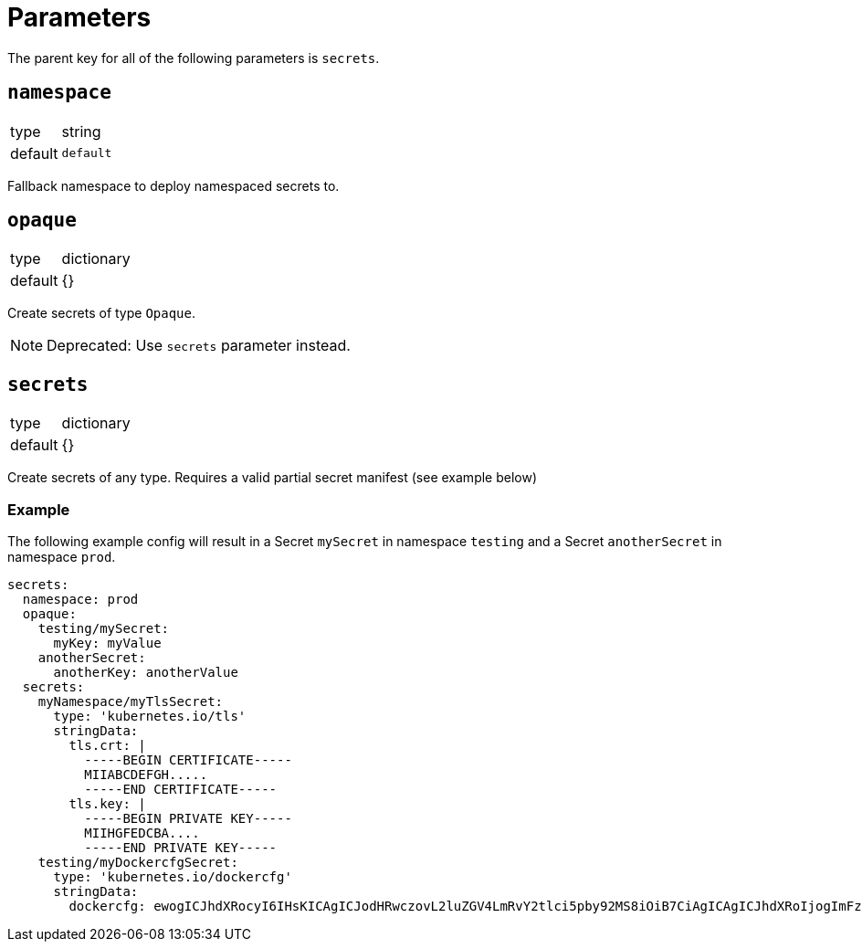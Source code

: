 = Parameters

The parent key for all of the following parameters is `secrets`.

== `namespace`

[horizontal]
type:: string
default:: `default`

Fallback namespace to deploy namespaced secrets to.

== `opaque`

[horizontal]
type:: dictionary
default:: {}

Create secrets of type `Opaque`.

NOTE: Deprecated: Use `secrets` parameter instead.

== `secrets`

[horizontal]
type:: dictionary
default:: {}

Create secrets of any type. Requires a valid partial secret manifest (see example below)

=== Example

The following example config will result in a Secret `mySecret` in namespace `testing` and a Secret `anotherSecret` in namespace `prod`.

[source,yaml]
----
secrets:
  namespace: prod
  opaque:
    testing/mySecret:
      myKey: myValue
    anotherSecret:
      anotherKey: anotherValue
  secrets:
    myNamespace/myTlsSecret:
      type: 'kubernetes.io/tls'
      stringData:
        tls.crt: |
          -----BEGIN CERTIFICATE-----
          MIIABCDEFGH.....
          -----END CERTIFICATE-----
        tls.key: |
          -----BEGIN PRIVATE KEY-----
          MIIHGFEDCBA....
          -----END PRIVATE KEY-----
    testing/myDockercfgSecret:
      type: 'kubernetes.io/dockercfg'
      stringData:
        dockercfg: ewogICJhdXRocyI6IHsKICAgICJodHRwczovL2luZGV4LmRvY2tlci5pby92MS8iOiB7CiAgICAgICJhdXRoIjogImFzbGRrZmphbGtnamFsc2tqZmFzbGtkZmoiCiAgICB9CiAgfQp9Cg==
----
